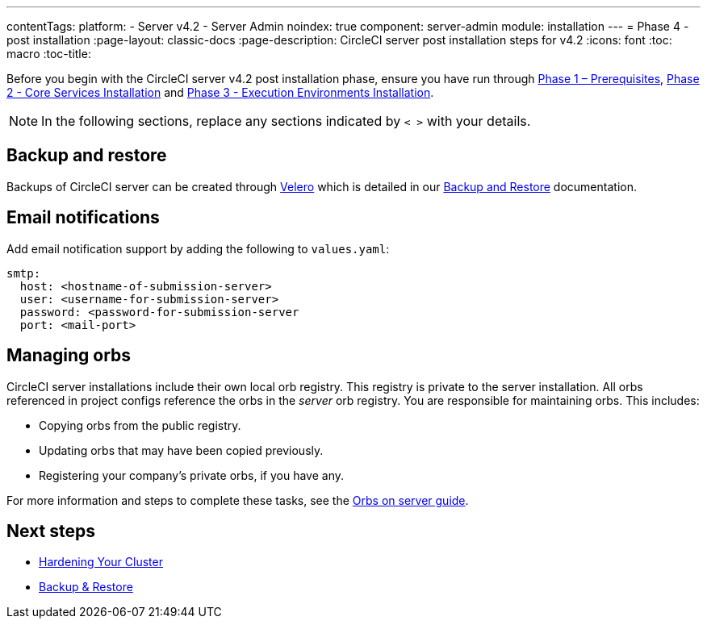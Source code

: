 ---
contentTags:
  platform:
  - Server v4.2
  - Server Admin
noindex: true
component: server-admin
module: installation
---
= Phase 4 - post installation
:page-layout: classic-docs
:page-description: CircleCI server post installation steps for v4.2
:icons: font
:toc: macro
:toc-title:

// This doc uses ifdef and ifndef directives to display or hide content specific to Google Cloud Storage (env-gcp) and AWS (env-aws). Currently, this affects only the generated PDFs. To ensure compatability with the Jekyll version, the directives test for logical opposites. For example, if the attribute is NOT env-aws, display this content. For more information, see https://docs.asciidoctor.org/asciidoc/latest/directives/ifdef-ifndef/.

Before you begin with the CircleCI server v4.2 post installation phase, ensure you have run through xref:phase-1-prerequisites#[Phase 1 – Prerequisites], xref:phase-2-core-services#[Phase 2 - Core Services Installation] and xref:phase-3-execution-environments#[Phase 3 - Execution Environments Installation].

NOTE: In the following sections, replace any sections indicated by `< >` with your details.

[#backup-and-restore]
== Backup and restore

Backups of CircleCI server can be created through link:https://velero.io/[Velero] which is detailed in our xref:../operator/backup-and-restore#[Backup and Restore] documentation.


[#email-notifications]
== Email notifications

Add email notification support by adding the following to `values.yaml`:

[source,yaml]
----
smtp:
  host: <hostname-of-submission-server>
  user: <username-for-submission-server>
  password: <password-for-submission-server
  port: <mail-port>
----

[#managing-orbs]
== Managing orbs

CircleCI server installations include their own local orb registry. This registry is private to the server installation. All orbs referenced in project configs reference the orbs in the _server_ orb registry. You are responsible for maintaining orbs. This includes:

* Copying orbs from the public registry.
* Updating orbs that may have been copied previously.
* Registering your company's private orbs, if you have any.

For more information and steps to complete these tasks, see the xref:../operator/managing-orbs#[Orbs on server guide].

ifndef::pdf[]
[#next-steps]
== Next steps

* xref:hardening-your-cluster#[Hardening Your Cluster]
* xref:../operator/backup-and-restore#[Backup & Restore]
endif::[]
